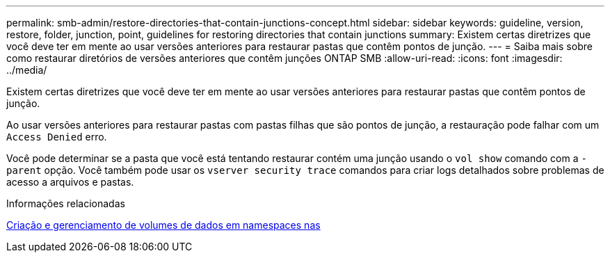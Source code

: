 ---
permalink: smb-admin/restore-directories-that-contain-junctions-concept.html 
sidebar: sidebar 
keywords: guideline, version, restore, folder, junction, point, guidelines for restoring directories that contain junctions 
summary: Existem certas diretrizes que você deve ter em mente ao usar versões anteriores para restaurar pastas que contêm pontos de junção. 
---
= Saiba mais sobre como restaurar diretórios de versões anteriores que contêm junções ONTAP SMB
:allow-uri-read: 
:icons: font
:imagesdir: ../media/


[role="lead"]
Existem certas diretrizes que você deve ter em mente ao usar versões anteriores para restaurar pastas que contêm pontos de junção.

Ao usar versões anteriores para restaurar pastas com pastas filhas que são pontos de junção, a restauração pode falhar com um `Access Denied` erro.

Você pode determinar se a pasta que você está tentando restaurar contém uma junção usando o `vol show` comando com a `-parent` opção. Você também pode usar os `vserver security trace` comandos para criar logs detalhados sobre problemas de acesso a arquivos e pastas.

.Informações relacionadas
xref:create-manage-data-volumes-nas-namespaces-concept.adoc[Criação e gerenciamento de volumes de dados em namespaces nas]
